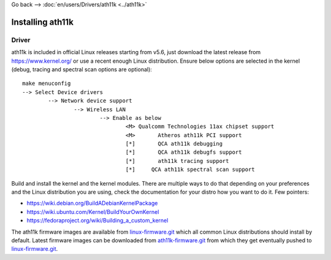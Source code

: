 Go back --> :doc:`en/users/Drivers/ath11k <../ath11k>`

Installing ath11k
-----------------

Driver
~~~~~~

ath11k is included in official Linux releases starting from v5.6, just download the latest release from https://www.kernel.org/ or use a recent enough Linux distribution. Ensure below options are selected in the kernel (debug, tracing and spectral scan options are optional):

::

   make menuconfig
   --> Select Device drivers
           --> Network device support
                   --> Wireless LAN
                           --> Enable as below
                                   <M> Qualcomm Technologies 11ax chipset support
                                   <M>       Atheros ath11k PCI support
                                   [*]       QCA ath11k debugging
                                   [*]       QCA ath11k debugfs support
                                   [*]       ath11k tracing support
                                   [*]     QCA ath11k spectral scan support

Build and install the kernel and the kernel modules. There are multiple ways to do that depending on your preferences and the Linux distribution you are using, check the documentation for your distro how you want to do it. Few pointers:

-  https://wiki.debian.org/BuildADebianKernelPackage
-  https://wiki.ubuntu.com/Kernel/BuildYourOwnKernel
-  https://fedoraproject.org/wiki/Building_a_custom_kernel

The ath11k firmware images are available from `linux-firmware.git <https://git.kernel.org/cgit/linux/kernel/git/firmware/linux-firmware.git/>`__ which all common Linux distributions should install by default. Latest firmware images can be downloaded from `ath11k-firmware.git <https://git.codelinaro.org/clo/ath-firmware/ath11k-firmware>`__ from which they get eventually pushed to `linux-firmware.git <https://git.kernel.org/cgit/linux/kernel/git/firmware/linux-firmware.git/>`__.
